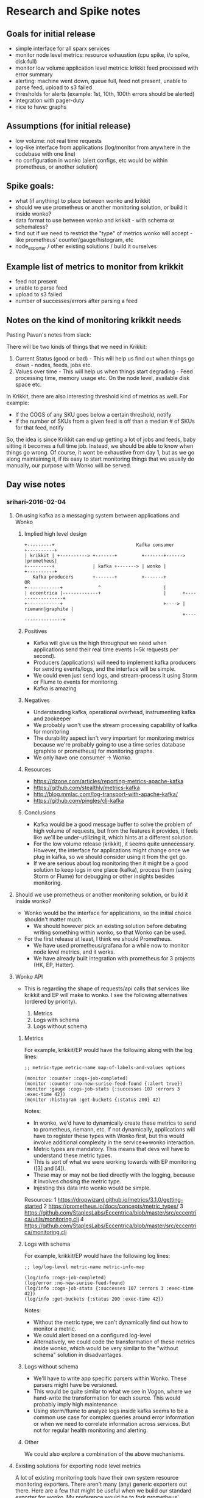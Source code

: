 * Research and Spike notes

** Goals for initial release
    - simple interface for all sparx services
    - monitor node level metrics: resource exhaustion (cpu spike, i/o spike, disk full)
    - monitor low volume application level metrics: krikkit feed processed with error summary
    - alerting: machine went down, queue full, feed not present, unable to parse feed, upload to s3 failed
    - thresholds for alerts (example: 1st, 10th, 100th errors should be alerted)
    - integration with pager-duty
    - nice to have: graphs

** Assumptions (for initial release)
    - low volume: not real time requests
    - log-like interface from applications (log/monitor from anywhere in the codebase with one line)
    - no configuration in wonko (alert configs, etc would be within prometheus, or another solution)

** Spike goals:
    - what (if anything) to place between wonko and krikkit
    - should we use prometheus or another monitoring solution, or build it inside wonko?
    - data format to use between wonko and krikkit - with schema or schemaless?
    - find out if we need to restrict the "type" of metrics wonko will accept - like prometheus' counter/gauge/histogram, etc
    - node_exporter / other existing solutions / build it ourselves

** Example list of metrics to monitor from krikkit
    - feed not present
    - unable to parse feed
    - upload to s3 failed
    - number of successes/errors after parsing a feed

** Notes on the kind of monitoring krikkit needs

Pasting Pavan's notes from slack:

There will be two kinds of things that we need in Krikkit:
1) Current Status (good or bad) - This will help us find out when
   things go down - nodes, feeds, jobs etc.
2) Values over time - This will help us when things start degrading -
   Feed processing time, memory usage etc. On the node level,
   available disk space etc.

In Krikkit, there are also interesting threshold kind of metrics as
well. For example:
- If the COGS of any SKU goes below a certain threshold, notify
- If the number of SKUs from a given feed is off than a median # of
  SKUs for that feed, notify

So, the idea is since Krikkit can end up getting a lot of jobs and
feeds, baby sitting it becomes a full time job. Instead, we should be
able to know when things go wrong. Of course, it wont be exhaustive
from day 1, but as we go along maintaining it, if its easy to start
monitoring things that we usually do manually, our purpose with Wonko
will be served.

** Day wise notes
*** srihari-2016-02-04
**** On using kafka as a messaging system between applications and Wonko
***** Implied high level design
#+begin_src
+---------+                              Kafka consumer       +----------+
| krikkit | +----------> +-------+         +-------+------>   |prometheus|
+---------+              | kafka +-------> | wonko |          +----------+
   Kafka producers       +-------+         +-------+            OR
+------------+             ^                       |
| eccentrica |-------------+                       |      +------------------+
+------------+                                     +----> | riemann|graphite |
                                                          +------------------+
#+end_src

***** Positives
- Kafka will give us the high throughput we need when applications
  send their real time events (~5k requests per second).
- Producers (applications) will need to implement kafka producers
  for sending events/logs, and the interface will be simple.
- We could even just send logs, and stream-process it using Storm
  or Flume to events for monitoring.
- Kafka is amazing

***** Negatives
+ Understanding kafka, operational overhead, instrumenting kafka and zookeeper
+ We probably won't use the stream processing capability of kafka for monitoring
+ The durability aspect isn't very important for monitoring
  metrics because we're probably going to use a time series
  database (graphite or prometheus) for monitoring graphs.
+ We only have one consumer -> Wonko.

***** Resources
- https://dzone.com/articles/reporting-metrics-apache-kafka
- https://github.com/stealthly/metrics-kafka
- http://blog.mmlac.com/log-transport-with-apache-kafka/
- https://github.com/pingles/clj-kafka

***** Conclusions
- Kafka would be a good message buffer to solve the problem of high
  volume of requests, but from the features it provides, it feels like
  we'll be under-utilizing it, which hints at a different solution.
- For the low volume release (krikkit), it seems quite
  unnecessary. However, the interface for applications might change
  once we plug in kafka, so we should consider using it from the get
  go.
- If we are serious about log monitoring then it might be a good
  solution to keep logs in one place (kafka), process them (using
  Storm or Flume) for debugging or other insights besides monitoring.

**** Should we use prometheus or another monitoring solution, or build it inside wonko?
- Wonko would be the interface for applications, so the initial choice shouldn't matter much.
    - We should however pick an existing solution before debating
      writing something within wonko, so that Wonko can be used.
- For the first release at least, I think we should Prometheus.
    - We have used prometheus/grafana for a while now to monitor node level metrics, and it works.
    - We have already built integration with prometheus for 3 projects (HK, EP, Hatter).
**** Wonko API
- This is regarding the shape of requests/api calls that services like
  krikkit and EP will make to wonko. I see the following alternatives
  (ordered by priority).

  1. Metrics
  2. Logs with schema
  2. Logs without schema

***** Metrics
For example, krikkit/EP would have the following along with the log lines:
#+begin_src
;; metric-type metric-name map-of-labels-and-values options

(monitor :counter :cogs-job-completed)
(monitor :counter :no-new-surise-feed-found {:alert true})
(monitor :gauge :cogs-job-stats {:successes 107 :errors 3 :exec-time 42})
(monitor :histogram :get-buckets {:status 200} 42)
#+end_src

Notes:
- In wonko, we'd have to dynamically create these metrics to send to
  prometheus, riemann, etc. If not dynamically, applications will have
  to register these types with Wonko first, but this would involve
  additional complexity in the service<=>wonko interaction.
- Metric types are mandatory. This means that devs will have to
  understand these metric types.
- This is sort of what we were working towards with EP monitoring ([3]
  and [4]).
- These may or may not be tied directly with the logging, because it
  involves chosing the metric type.
- Injesting this data into wonko would be simple.

Resources:
  1 https://dropwizard.github.io/metrics/3.1.0/getting-started
  2 https://prometheus.io/docs/concepts/metric_types/
  3 https://github.com/StaplesLabs/Eccentrica/blob/master/src/eccentrica/utils/monitoring.clj
  4 https://github.com/StaplesLabs/Eccentrica/blob/master/src/eccentrica/monitoring.clj

***** Logs with schema
For example, krikkit/EP would have the following log lines:
#+begin_src
;; log/log-level metric-name metric-info-map

(log/info :cogs-job-completed)
(log/error :no-new-surise-feed-found)
(log/info :cogs-job-stats {:successes 107 :errors 3 :exec-time 42})
(log/info :get-buckets {:status 200 :exec-time 42})
#+end_src

Notes:
- Without the metric type, we can't dynamically find out how to monitor a metric.
- We could alert based on a configured log-level
- Alternatively, we could code the transformation of these metrics
  inside wonko, which would be very similar to the "without schema"
  solution in disadvantages.

***** Logs without schema
- We'll have to write app specific parsers within Wonko. These parsers
  might have be versioned.
- This would be quite similar to what we see in Vogon, where we
  hand-write the transformation for each source. This would probably
  imply high maintenance.
- Using storm/flume to analyze logs inside kafka seems to be a common
  use case for complex queries around error information or when we
  need to correlate information across services. But not for regular
  health monitoring and alerting.
***** Other
We could also explore a combination of the above mechanisms.
**** Existing solutions for exporting node level metrics
A lot of existing monitoring tools have their own system resource
monitoring exporters. There aren't many (any) generic exporters out
there. Here are a few that might be useful when we build our standard
exporter for wonko. My preference would be to fork prometheus'
node_exporter written in go and make it generic.

- https://github.com/zcaudate/sigmund
- https://github.com/aphyr/riemann-tools/blob/master/bin/riemann-health
- https://github.com/ganglia/monitor-core/tree/master/gmond/modules
- https://github.com/prometheus/node_exporter
